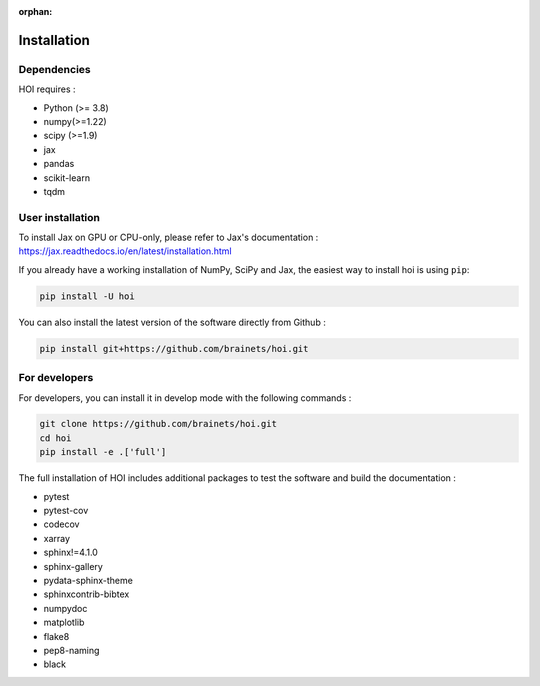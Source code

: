 :orphan:

.. _installation:

Installation
------------


Dependencies
++++++++++++

HOI requires :

- Python (>= 3.8)
- numpy(>=1.22)
- scipy (>=1.9)
- jax
- pandas
- scikit-learn
- tqdm

User installation
+++++++++++++++++

To install Jax on GPU or CPU-only, please refer to Jax's documentation : https://jax.readthedocs.io/en/latest/installation.html

If you already have a working installation of NumPy, SciPy and Jax,
the easiest way to install hoi is using ``pip``:

.. code-block:: shell

    pip install -U hoi

You can also install the latest version of the software directly from Github :

.. code-block:: shell

    pip install git+https://github.com/brainets/hoi.git


For developers
++++++++++++++

For developers, you can install it in develop mode with the following commands :

.. code-block:: shell

    git clone https://github.com/brainets/hoi.git
    cd hoi
    pip install -e .['full']

The full installation of HOI includes additional packages to test the software and build the documentation :

- pytest
- pytest-cov
- codecov
- xarray
- sphinx!=4.1.0
- sphinx-gallery
- pydata-sphinx-theme
- sphinxcontrib-bibtex
- numpydoc
- matplotlib
- flake8
- pep8-naming
- black

